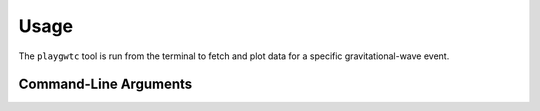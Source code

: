 Usage
=====

The ``playgwtc`` tool is run from the terminal to fetch and plot data for a specific gravitational-wave event.

Command-Line Arguments
----------------------

.. option:: --event <EVENT_NAME>

   **Required.** The name of the GW event to plot (e.g., ``GW150914``).

.. option:: --url_file <PATH>

   Path to the file containing the data URL. Defaults to ``notebook_tests/url.txt``.

.. option:: --detector <DETECTOR>

   Detector to use for the Q-transform (e.g., ``H1``, ``L1``). Defaults to ``H1``.

.. option:: --timelength <SECONDS>

   Length of time (in seconds) to fetch for the Q-transform. Defaults to ``32``.

.. option:: --wf_model <MODEL_NAME>

   Waveform model/approximant to use (e.g., ``IMRPhenomXPHM``). Defaults to ``IMRPhenomXPHM``.

.. option:: --flow <FREQUENCY>

   Lower frequency cutoff (in Hz) for the waveform model. Defaults to ``30``.

.. option:: --plot_left_time <SECONDS>

   Time in seconds to plot to the left of the merger. Defaults to ``0.35``.

.. option:: --plot_right_time <SECONDS>

   Time in seconds to plot to the right of the merger. Defaults to ``0.05``.